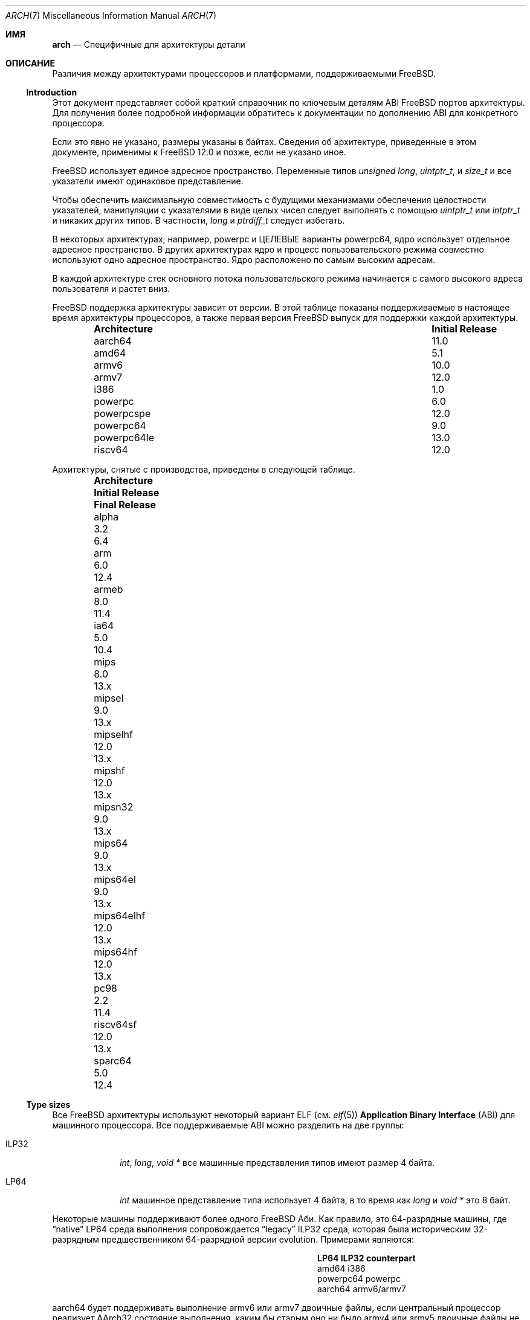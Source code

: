 .\" Copyright (c) 2016-2017 The FreeBSD Foundation.
.\"
.\" This documentation was created by Ed Maste under sponsorship of
.\" The FreeBSD Foundation.
.\"
.\" Redistribution and use in source and binary forms, with or without
.\" modification, are permitted provided that the following conditions
.\" are met:
.\" 1. Redistributions of source code must retain the above copyright
.\"    notice, this list of conditions and the following disclaimer.
.\" 2. Redistributions in binary form must reproduce the above copyright
.\"    notice, this list of conditions and the following disclaimer in the
.\"    documentation and/or other materials provided with the distribution.
.\"
.\" THIS SOFTWARE IS PROVIDED BY THE COPYRIGHT HOLDERS ``AS IS'' AND
.\" ANY EXPRESS OR IMPLIED WARRANTIES, INCLUDING, BUT NOT LIMITED TO, THE
.\" IMPLIED WARRANTIES OF MERCHANTABILITY AND FITNESS FOR A PARTICULAR PURPOSE
.\" ARE DISCLAIMED.  IN NO EVENT SHALL THE COPYRIGHT HOLDERS BE LIABLE
.\" FOR ANY DIRECT, INDIRECT, INCIDENTAL, SPECIAL, EXEMPLARY, OR CONSEQUENTIAL
.\" DAMAGES (INCLUDING, BUT NOT LIMITED TO, PROCUREMENT OF SUBSTITUTE GOODS
.\" OR SERVICES; LOSS OF USE, DATA, OR PROFITS; OR BUSINESS INTERRUPTION)
.\" HOWEVER CAUSED AND ON ANY THEORY OF LIABILITY, WHETHER IN CONTRACT, STRICT
.\" LIABILITY, OR TORT (INCLUDING NEGLIGENCE OR OTHERWISE) ARISING IN ANY WAY
.\" OUT OF THE USE OF THIS SOFTWARE, EVEN IF ADVISED OF THE POSSIBILITY OF
.\" SUCH DAMAGE.
.\"
.Dd Сентябрь 2, 2023
.Dt ARCH 7
.Os
.Sh ИМЯ
.Nm arch
.Nd Специфичные для архитектуры детали
.Sh ОПИСАНИЕ
Различия между архитектурами процессоров и платформами, поддерживаемыми
.Fx .
.Ss Introduction
Этот документ представляет собой краткий справочник по ключевым деталям ABI
.Fx
портов архитектуры.
Для получения более подробной информации обратитесь к документации по дополнению ABI для конкретного процессора.
.Pp
Если это явно не указано, размеры указаны в байтах.
Сведения об архитектуре, приведенные в этом документе, применимы к
.Fx 12.0
и позже, если не указано иное.
.Pp
.Fx
использует единое адресное пространство.
Переменные типов
.Vt unsigned long ,
.Vt uintptr_t ,
и
.Vt size_t
и все указатели имеют одинаковое представление.
.Pp
Чтобы обеспечить максимальную совместимость с будущими механизмами обеспечения целостности указателей,
манипуляции с указателями в виде целых чисел следует выполнять с помощью
.Vt uintptr_t
или
.Vt intptr_t
и никаких других типов.
В частности,
.Vt long
и
.Vt ptrdiff_t
следует избегать.
.Pp
В некоторых архитектурах, например,
.Dv powerpc
и ЦЕЛЕВЫЕ варианты
.Dv powerpc64 ,
ядро использует отдельное адресное пространство.
В других архитектурах ядро и процесс пользовательского режима совместно
используют одно адресное пространство.
Ядро расположено по самым высоким адресам.
.Pp
В каждой архитектуре стек основного потока пользовательского режима начинается с
самого высокого адреса пользователя и растет вниз.
.Pp
.Fx
поддержка архитектуры зависит от версии.
В этой таблице показаны поддерживаемые в настоящее время архитектуры процессоров, а также первая версия
.Fx
выпуск для поддержки каждой архитектуры.
.Bl -column -offset indent "Architecture" "Initial Release"
.It Sy Architecture Ta Sy Initial Release
.It aarch64     Ta 11.0
.It amd64       Ta 5.1
.It armv6       Ta 10.0
.It armv7       Ta 12.0
.It i386        Ta 1.0
.It powerpc     Ta 6.0
.It powerpcspe  Ta 12.0
.It powerpc64   Ta 9.0
.It powerpc64le Ta 13.0
.It riscv64     Ta 12.0
.El
.Pp
Архитектуры, снятые с производства, приведены в следующей таблице.
.Bl -column -offset indent "Architecture" "Initial Release" "Final Release"
.It Sy Architecture Ta Sy Initial Release Ta Sy Final Release
.It alpha       Ta 3.2   Ta 6.4
.It arm         Ta 6.0   Ta 12.4
.It armeb       Ta 8.0   Ta 11.4
.It ia64        Ta 5.0   Ta 10.4
.It mips        Ta 8.0   Ta 13.x
.It mipsel      Ta 9.0   Ta 13.x
.It mipselhf    Ta 12.0  Ta 13.x
.It mipshf      Ta 12.0  Ta 13.x
.It mipsn32     Ta 9.0   Ta 13.x
.It mips64      Ta 9.0   Ta 13.x
.It mips64el    Ta 9.0   Ta 13.x
.It mips64elhf  Ta 12.0  Ta 13.x
.It mips64hf    Ta 12.0  Ta 13.x
.It pc98        Ta 2.2   Ta 11.4
.It riscv64sf   Ta 12.0  Ta 13.x
.It sparc64     Ta 5.0   Ta 12.4
.El
.Ss Type sizes
Все
.Fx
архитектуры используют некоторый вариант ELF (см.
.Xr elf 5 )
.Sy Application Binary Interface
(ABI) для машинного процессора.
Все поддерживаемые ABI можно разделить на две группы:
.Bl -tag -width "Dv ILP32"
.It Dv ILP32
.Vt int ,
.Vt long ,
.Vt void *
все машинные представления типов имеют размер 4 байта.
.It Dv LP64
.Vt int
машинное представление типа использует 4 байта,
в то время как
.Vt long
и
.Vt void *
это 8 байт.
.El
.Pp
Некоторые машины поддерживают более одного
.Fx
Аби.
Как правило, это 64-разрядные машины, где
.Dq native
.Dv LP64
среда выполнения сопровождается
.Dq legacy
.Dv ILP32
среда, которая была историческим 32-разрядным предшественником 64-разрядной версии evolution.
Примерами являются:
.Bl -column -offset indent "powerpc64" "ILP32 counterpart"
.It Sy LP64        Ta Sy ILP32 counterpart
.It Dv amd64       Ta Dv i386
.It Dv powerpc64   Ta Dv powerpc
.It Dv aarch64     Ta Dv armv6/armv7
.El
.Pp
.Dv aarch64
будет поддерживать выполнение
.Dv armv6
или
.Dv armv7
двоичные файлы, если центральный процессор реализует
.Dv AArch32
состояние выполнения, каким бы старым оно ни было
.Dv armv4
или
.Dv armv5
двоичные файлы не поддерживаются.
.Pp
На всех поддерживаемых архитектурах:
.Bl -column -offset -indent "long long" "Size"
.It Sy Type Ta Sy Size
.It short Ta 2
.It int Ta 4
.It long Ta sizeof(void*)
.It long long Ta 8
.It float Ta 4
.It double Ta 8
.El
.Pp
Целые числа представлены в дополнении к двум.
Выравнивание типов integer и pointer является естественным, то есть
адрес переменной должен быть равен нулю по модулю размера типа.
Большинство ILP32 Abi, за исключением
.Dv arm ,
требуется выравнивание только по 4 байтам для 64-разрядных целых чисел.
.Pp
Типоразмеры, зависящие от машины:
.Bl -column -offset indent "Architecture" "void *" "long double" "time_t"
.It Sy Architecture Ta Sy void * Ta Sy long double Ta Sy time_t
.It aarch64     Ta 8 Ta 16 Ta 8
.It amd64       Ta 8 Ta 16 Ta 8
.It armv6       Ta 4 Ta  8 Ta 8
.It armv7       Ta 4 Ta  8 Ta 8
.It i386        Ta 4 Ta 12 Ta 4
.It powerpc     Ta 4 Ta  8 Ta 8
.It powerpcspe  Ta 4 Ta  8 Ta 8
.It powerpc64   Ta 8 Ta  8 Ta 8
.It powerpc64le Ta 8 Ta  8 Ta 8
.It riscv64     Ta 8 Ta 16 Ta 8
.El
.Pp
.Sy time_t
составляет 8 байт на всех поддерживаемых архитектурах, кроме i386.
.Ss Endianness and Char Signedness
.Bl -column -offset indent "Architecture" "Endianness" "char Signedness"
.It Sy Architecture Ta Sy Endianness Ta Sy char Signedness
.It aarch64     Ta little Ta unsigned
.It amd64       Ta little Ta   signed
.It armv6       Ta little Ta unsigned
.It armv7       Ta little Ta unsigned
.It i386        Ta little Ta   signed
.It powerpc     Ta big    Ta unsigned
.It powerpcspe  Ta big    Ta unsigned
.It powerpc64   Ta big    Ta unsigned
.It powerpc64le Ta little Ta unsigned
.It riscv64     Ta little Ta   signed
.El
.Ss Page Size
.Bl -column -offset indent "Architecture" "Page Sizes"
.It Sy Architecture Ta Sy Page Sizes
.It aarch64     Ta 4K, 2M, 1G
.It amd64       Ta 4K, 2M, 1G
.It armv6       Ta 4K, 1M
.It armv7       Ta 4K, 1M
.It i386        Ta 4K, 2M (PAE), 4M
.It powerpc     Ta 4K
.It powerpcspe  Ta 4K
.It powerpc64   Ta 4K
.It powerpc64le Ta 4K
.It riscv64     Ta 4K, 2M, 1G
.El
.Ss Floating Point
.Bl -column -offset indent "Architecture" "float, double" "long double"
.It Sy Architecture Ta Sy float, double Ta Sy long double
.It aarch64     Ta hard Ta soft, quad precision
.It amd64       Ta hard Ta hard, 80 bit
.It armv6       Ta hard Ta hard, double precision
.It armv7       Ta hard Ta hard, double precision
.It i386        Ta hard Ta hard, 80 bit
.It powerpc     Ta hard Ta hard, double precision
.It powerpcspe  Ta hard Ta hard, double precision
.It powerpc64   Ta hard Ta hard, double precision
.It powerpc64le Ta hard Ta hard, double precision
.It riscv64     Ta hard Ta hard, quad precision
.El
.Ss Default Tool Chain
.Fx
использует
.Xr clang 1
в качестве компилятора по умолчанию на всех поддерживаемых архитектурах процессоров
LLVM использует
.Xr ld.lld 1
как компоновщик по умолчанию, и
Бинарные утилиты цепочки инструментов ELF, такие как
.Xr objcopy 1
или
.Xr readelf 1 .
.Ss MACHINE_ARCH vs MACHINE_CPUARCH vs MACHINE
.Dv MACHINE_CPUARCH
должно быть предпочтительным в Makefiles при тестировании универсальной
архитектуры.
.Dv MACHINE_ARCH
следует отдавать предпочтение, когда есть что-то специфичное для определенного типа
архитектуры, где есть выбор из многих вариантов или может быть выбор из многих.
Воспользуйся
.Dv MACHINE
когда речь идет о ядре, интерфейсы зависят от определенного типа ядра
или подобных вещей, таких как последовательности загрузки.
.Bl -column -offset indent "Dv MACHINE" "Dv MACHINE_CPUARCH" "Dv MACHINE_ARCH"
.It Dv MACHINE Ta Dv MACHINE_CPUARCH Ta Dv MACHINE_ARCH
.It arm64 Ta aarch64 Ta aarch64
.It amd64 Ta amd64 Ta amd64
.It arm Ta arm Ta armv6, armv7
.It i386 Ta i386 Ta i386
.It powerpc Ta powerpc Ta powerpc, powerpcspe, powerpc64, powerpc64le
.It riscv Ta riscv Ta riscv64
.El
.Ss Predefined Macros
Компилятор предоставляет ряд предопределенных макросов.
Некоторые из них содержат сведения, относящиеся к конкретной архитектуре, и описаны ниже.
Другие макросы, включая те, которые требуются в соответствии со стандартом языка, здесь не
представлены.
.Pp
С помощью этой команды можно получить полный набор предопределенных макросов:
.Bd -literal -offset indent
cc -x c -dM -E /dev/null
.Ed
.Pp
Общие макросы типа, размера и порядкового номера:
.Bl -column -offset indent "BYTE_ORDER" "Meaning"
.It Sy Macro Ta Sy Meaning
.It Dv __LP64__ Ta 64-bit (8-byte) long and pointer, 32-bit (4-byte) int
.It Dv __ILP32__ Ta 32-bit (4-byte) int, long and pointer
.It Dv BYTE_ORDER Ta Either Dv BIG_ENDIAN or Dv LITTLE_ENDIAN .
.Dv PDP11_ENDIAN
не используется на
.Fx .
.El
.Pp
Макросы, зависящие от архитектуры:
.Bl -column -offset indent "Architecture" "Predefined macros"
.It Sy Architecture Ta Sy Predefined macros
.It aarch64     Ta Dv __aarch64__
.It amd64       Ta Dv __amd64__ , Dv __x86_64__
.It armv6       Ta Dv __arm__ , Dv __ARM_ARCH >= 6
.It armv7       Ta Dv __arm__ , Dv __ARM_ARCH >= 7
.It i386        Ta Dv __i386__
.It powerpc     Ta Dv __powerpc__
.It powerpcspe  Ta Dv __powerpc__ , Dv __SPE__
.It powerpc64   Ta Dv __powerpc__ , Dv __powerpc64__
.It powerpc64le Ta Dv __powerpc__ , Dv __powerpc64__
.It riscv64     Ta Dv __riscv , Dv __riscv_xlen == 64
.El
.Pp
Компиляторы могут определять дополнительные варианты макросов, зависящих от архитектуры.
Приведенные выше макросы предпочтительны для использования в
.Fx .
.Ss Important Xr make 1 variables
Большинство переменных, которые можно настроить извне, определены в
.Xr build 7
справочная страница.
Эти переменные никак иначе не документированы и широко используются
в системе сборки.
.Bl -tag -width "MACHINE_CPUARCH"
.It Dv MACHINE
Представляет аппаратную платформу.
Это то же самое, что и для собственной платформы.
.Xr uname 1
.Fl m
выход.
Он определяет как интерфейс пользователя / ядра, так и интерфейс
загрузчика / ядра.
Его следует использовать только в этих контекстах.
Каждая архитектура процессора может иметь несколько поддерживаемых аппаратных платформ, 
где
.Dv MACHINE
различается между ними.
Используется для сбора всех файлов из
.Xr config 8
для сборки ядра.
Часто совпадает с
.Dv MACHINE_ARCH
точно так же, как одна архитектура процессора может быть реализована множеством различных
аппаратных платформ, одна аппаратная платформа может поддерживать несколько
членов семейства процессорных архитектур, хотя и с разными двоичными файлами.
Например,
.Dv MACHINE
из i386 поддерживал аппаратную платформу IBM-AT, в то время как
.Dv MACHINE
версия pc98 поддерживала аппаратные платформы 
японской компании NEC PC-9801 и PC-9821.
Обе эти аппаратные платформы поддерживали только
.Dv MACHINE_ARCH
из i386, где они использовали общий ABI, за исключением некоторых интерфейсов ядра /
пользовательские интерфейсы, относящиеся к базовым
различиям аппаратных платформ в архитектуре шины, перечислении устройств и интерфейсе загрузки.
Обычно,
.Dv MACHINE
следует использовать только в src/sys и src/stand, а также в образах системы или
установщиках.
.It Dv MACHINE_ARCH
Представляет архитектуру центрального процессора.
Это то же самое, что и для собственных платформ
.Xr uname 1
.Fl p
выход.
Он определяет поддерживаемое семейство команд процессора.
Он также может кодировать изменение порядка байт в многобайтовых
целых числах.
Он также может кодировать изменение размера целого числа или указателя.
Он также может кодировать версию ISA.
Он также может кодировать ABI с плавающей запятой и использование.
Он также может кодировать вариант ABI, когда другие факторы не
определяют эту способность однозначно.
Он, наряду с
.Dv MACHINE ,
определяет ABI, используемый системой.
Как правило, простое название процессора указывает на наиболее распространенный (или, по крайней мере, первый) вариант процессора.
Вот почему powerpc и powerpc64 подразумевают "с большой буквы", в то время как "armv6" и "armv7"
подразумевается короткий порядок строк в конце.
Если бы мы когда-нибудь стали поддерживать так называемый x32 ABI (используя 32-разрядные
указатели на архитектуре amd64), он, скорее всего, был бы закодирован
как amd64-x32.
К сожалению, amd64 определяет 64-разрядную
версию платформы x86 (это соответствует "первому правилу"), поскольку все остальные используют x86_64.
Стандартного названия для процессора не существует: каждая операционная система выбирает свои собственные
соглашения.
.It Dv MACHINE_CPUARCH
Представляет исходное местоположение для данного
.Dv MACHINE_ARCH .
Как правило, это общий префикс для всех
MACHINE_ARCH, которые используют одну и ту же реализацию, хотя "riscv" нарушает это правило.
Хотя amd64 и i386 тесно связаны, MACHINE_CPU ARCH
для них не является x86.
.Fx
исходная база поддерживает amd64 и i386, причем две
разные исходные базы находятся в подкаталогах с именами amd64 и i386
(хотя за кулисами есть некоторый общий доступ, который вписывается в эту
структуру).
.It Dv CPUTYPE
Устанавливает flavor в
.Dv MACHINE_ARCH
для сборки.
Используется для оптимизации сборки для конкретного процессора / ядра, 
на котором выполняются двоичные файлы.
Как правило, это не меняет ABI, хотя может быть тонкой гранью
между оптимизацией для конкретных случаев.
.It Dv TARGET
Используется для установки
.Dv MACHINE
в Makefile верхнего уровня для перекрестной сборки.
Не используется за пределами этой области.
Он не передается в остальную часть сборки.
Make-файлы за пределами верхнего уровня вообще не должны его использовать (хотя
у некоторых есть своя собственная копия для истеричных изюмов).
.It Dv TARGET_ARCH
Используется для установки
.Dv MACHINE_ARCH
с помощью Makefile верхнего уровня для кросс-билдинга.
Похожий
.Dv TARGET ,
он не используется за пределами этой области.
.El
.Sh SEE ALSO
.Xr src.conf 5 ,
.Xr build 7 ,
.Xr simd 7
.Sh HISTORY
Одна
.Nm
страница руководства появилась в
.Fx 11.1 .
